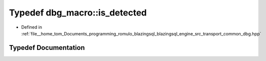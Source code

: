 .. _exhale_typedef_dbg_8hpp_1a3d5961fae5aaaacb8b2f5bf549eaa4e4:

Typedef dbg_macro::is_detected
==============================

- Defined in :ref:`file__home_tom_Documents_programming_romulo_blazingsql_blazingsql_engine_src_transport_common_dbg.hpp`


Typedef Documentation
---------------------


.. doxygentypedef:: dbg_macro::is_detected
